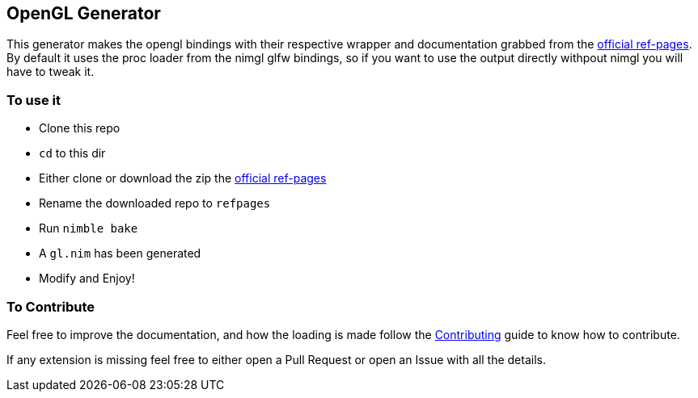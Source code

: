 == OpenGL Generator

This generator makes the opengl bindings with their respective wrapper and documentation grabbed from the https://github.com/KhronosGroup/OpenGL-Refpages[official ref-pages]. By default it uses the proc loader from the nimgl glfw bindings, so if you want to use the output directly withpout nimgl you will have to tweak it.

=== To use it

* Clone this repo
* `cd` to this dir
* Either clone or download the zip the https://github.com/KhronosGroup/OpenGL-Refpages[official ref-pages]
* Rename the downloaded repo to `refpages`
* Run `nimble bake`
* A `gl.nim` has been generated
* Modify and Enjoy!

=== To Contribute
Feel free to improve the documentation, and how the loading is made follow the link:../CONTRIBUTING.adoc[Contributing] guide to know how to contribute.

If any extension is missing feel free to either open a Pull Request or open an Issue with all the details.
